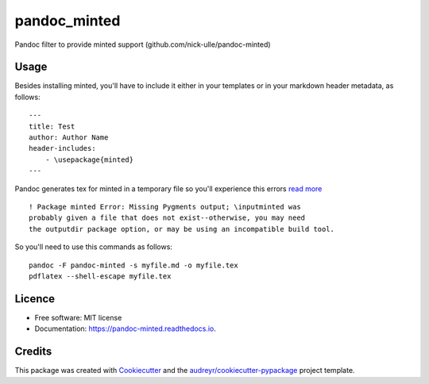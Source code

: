 ===============================
pandoc_minted
===============================


.. image:: https://img.shields.io/pypi/v/pandoc_minted.svg
        :target: https://pypi.python.org/pypi/pandoc_minted

.. image:: https://img.shields.io/travis/D3f0/pandoc_minted.svg
        :target: https://travis-ci.org/D3f0/pandoc_minted

.. image:: https://readthedocs.org/projects/pandoc-minted/badge/?version=latest
        :target: https://pandoc-minted.readthedocs.io/en/latest/?badge=latest
        :alt: Documentation Status

.. image:: https://pyup.io/repos/github/D3f0/pandoc_minted/shield.svg
     :target: https://pyup.io/repos/github/D3f0/pandoc_minted/
     :alt: Updates


Pandoc filter to provide minted support (github.com/nick-ulle/pandoc-minted)

Usage
-----

Besides installing minted, you'll have to include it either in your templates or in your markdown header metadata, as follows::

    ---
    title: Test
    author: Author Name
    header-includes:
        - \usepackage{minted}
    ---

Pandoc generates tex for minted in a temporary file so you'll experience this errors `read more <https://www.bountysource.com/issues/28453810-minted-in-pandoc>`_
::

        ! Package minted Error: Missing Pygments output; \inputminted was
        probably given a file that does not exist--otherwise, you may need
        the outputdir package option, or may be using an incompatible build tool.

So you'll need to use this commands as follows::

    pandoc -F pandoc-minted -s myfile.md -o myfile.tex
    pdflatex --shell-escape myfile.tex



Licence
-------

* Free software: MIT license
* Documentation: https://pandoc-minted.readthedocs.io.



Credits
---------

This package was created with Cookiecutter_ and the `audreyr/cookiecutter-pypackage`_ project template.

.. _Cookiecutter: https://github.com/audreyr/cookiecutter
.. _`audreyr/cookiecutter-pypackage`: https://github.com/audreyr/cookiecutter-pypackage

